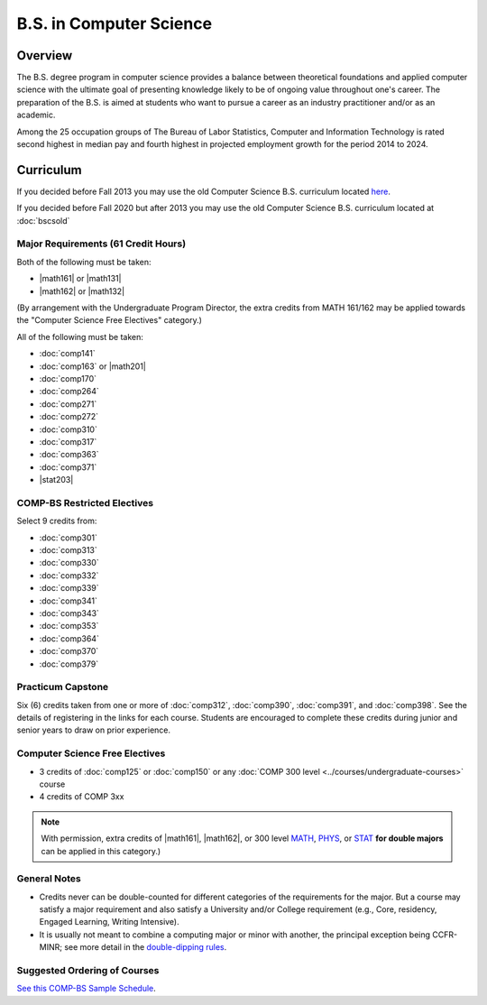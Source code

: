 .. index::
    Undergraduate Degree
    B.S. in Computer Science

B.S. in Computer Science
=========================

Overview
---------

The B.S. degree program in computer science provides a balance between theoretical foundations and applied computer science with the ultimate goal of presenting knowledge likely to be of ongoing value throughout one's career. The preparation of the B.S. is aimed at students who want to pursue a career as an industry practitioner and/or as an academic.

Among the 25 occupation groups of The Bureau of Labor Statistics, Computer and Information Technology is rated second highest in median pay and fourth highest in projected employment growth for the period 2014 to 2024.


Curriculum
-----------

If you decided before Fall 2013 you may use the old Computer Science B.S. curriculum located `here <http://www.luc.edu/cs/academics/undergraduateprograms/bscs/oldcurriculum/>`_.

If you decided before Fall 2020 but after 2013 you may use the old Computer Science B.S. curriculum located at :doc:`bscsold`

Major Requirements (61 Credit Hours)
~~~~~~~~~~~~~~~~~~~~~~~~~~~~~~~~~~~~~

Both of the following must be taken:

-   |math161| or |math131|
-   |math162| or |math132|

(By arrangement with the Undergraduate Program Director, the extra credits from MATH 161/162 may be applied towards the "Computer Science Free Electives" category.)


All of the following must be taken:

-   :doc:`comp141`
-   :doc:`comp163` or |math201|
-   :doc:`comp170`
-   :doc:`comp264`
-   :doc:`comp271`
-   :doc:`comp272`
-   :doc:`comp310`
-   :doc:`comp317`
-   :doc:`comp363`
-   :doc:`comp371`
-   |stat203|

COMP-BS Restricted Electives
~~~~~~~~~~~~~~~~~~~~~~~~~~~~

Select 9 credits from:

-   :doc:`comp301`
-   :doc:`comp313`
-   :doc:`comp330`
-   :doc:`comp332`
-   :doc:`comp339`
-   :doc:`comp341`
-   :doc:`comp343`
-   :doc:`comp353`
-   :doc:`comp364`
-   :doc:`comp370`
-   :doc:`comp379`

Practicum Capstone
~~~~~~~~~~~~~~~~~~~

Six (6) credits taken from one or more of :doc:`comp312`, :doc:`comp390`, :doc:`comp391`, and :doc:`comp398`. See the details of registering in the links for each course. Students are encouraged to complete these credits during junior and senior years to draw on prior experience.

Computer Science Free Electives
~~~~~~~~~~~~~~~~~~~~~~~~~~~~~~~

- 3 credits of :doc:`comp125` or :doc:`comp150` or any :doc:`COMP 300 level <../courses/undergraduate-courses>` course
- 4 credits of COMP 3xx

.. note::

    With permission, extra credits of |math161|, |math162|, or 300 level `MATH <https://www.luc.edu/math/course-catalog.shtml#146751>`_, `PHYS <https://www.luc.edu/physics/courses.shtml#95720>`_, or `STAT <https://www.luc.edu/math/course-catalog.shtml#146752>`_ **for double majors** can be applied in this category.)

General Notes
~~~~~~~~~~~~~

- Credits never can be double-counted for different categories of the requirements for the major. But a course may satisfy a major requirement and also satisfy a University and/or College requirement (e.g., Core, residency, Engaged Learning, Writing Intensive).

- It is usually not meant to combine a computing major or minor with another, the principal exception being CCFR-MINR; see more detail in the `double-dipping rules <https://www.luc.edu/cs/academics/undergraduateprograms/double-dippingrules>`_.

Suggested Ordering of Courses
~~~~~~~~~~~~~~~~~~~~~~~~~~~~~~

`See this COMP-BS Sample Schedule <https://drive.google.com/open?id=18ljj9s_SZDtirzisylRWys8d4_18_25I>`_.
